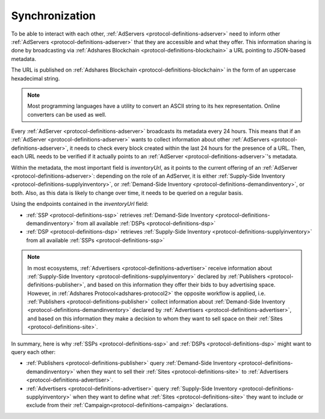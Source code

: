 Synchronization
===============

.. _protocol-synchronization:

To be able to interact with each other, :ref:`AdServers <protocol-definitions-adserver>` need to inform other :ref:`AdServers <protocol-definitions-adserver>` that they are accessible and what they offer. 
This information sharing is done by broadcasting via :ref:`Adshares Blockchain <protocol-definitions-blockchain>` a URL pointing to JSON-based metadata.

The URL is published on :ref:`Adshares Blockchain <protocol-definitions-blockchain>` in the form of an uppercase hexadecimal string.

.. note::
    Most programming languages have a utility to convert an ASCII string to its hex representation. Online converters can be used as well.

.. container:: protocol

    Every :ref:`AdServer <protocol-definitions-adserver>` broadcasts its metadata every 24 hours. 
    This means that if an :ref:`AdServer <protocol-definitions-adserver>` wants to collect information about other :ref:`AdServers <protocol-definitions-adserver>`, 
    it needs to check every block created within the last 24 hours for the presence of a URL. 
    Then, each URL needs to be verified if it actually points to an :ref:`AdServer <protocol-definitions-adserver>`'s metadata.

Within the metadata, the most important field is `inventoryUrl`, as it points to the current offering of an :ref:`AdServer <protocol-definitions-adserver>`: 
depending on the role of an AdServer, it is either :ref:`Supply-Side Inventory <protocol-definitions-supplyinventory>`, 
or :ref:`Demand-Side Inventory <protocol-definitions-demandinventory>`, or both. 
Also, as this data is likely to change over time, it needs to be queried on a regular basis.

.. container:: protocol

    Using the endpoints contained in the `inventoryUrl` field:

    * :ref:`SSP <protocol-definitions-ssp>` retrieves :ref:`Demand-Side Inventory <protocol-definitions-demandinventory>` from all available :ref:`DSPs <protocol-definitions-dsp>`
    * :ref:`DSP <protocol-definitions-dsp>` retrieves :ref:`Supply-Side Inventory <protocol-definitions-supplyinventory>` from all available :ref:`SSPs <protocol-definitions-ssp>`

.. note::
    In most ecosystems, :ref:`Advertisers <protocol-definitions-advertiser>` receive information about :ref:`Supply-Side Inventory <protocol-definitions-supplyinventory>` 
    declared by :ref:`Publishers <protocol-definitions-publisher>`, and based on this information they offer their bids to buy advertising space. 
    However, in :ref:`Adshares Protocol<adshares-protocol2>` the opposite workflow is applied, i.e. :ref:`Publishers <protocol-definitions-publisher>` 
    collect information about :ref:`Demand-Side Inventory <protocol-definitions-demandinventory>` declared by :ref:`Advertisers <protocol-definitions-advertiser>`, 
    and based on this information they make a decision to whom they want to sell space on their :ref:`Sites <protocol-definitions-site>`.

In summary, here is why :ref:`SSPs <protocol-definitions-ssp>` and :ref:`DSPs <protocol-definitions-dsp>` might want to query each other:

* :ref:`Publishers <protocol-definitions-publisher>` query :ref:`Demand-Side Inventory <protocol-definitions-demandinventory>` when they want to sell their :ref:`Sites <protocol-definitions-site>` to :ref:`Advertisers <protocol-definitions-advertiser>`.
* :ref:`Advertisers <protocol-definitions-advertiser>` query :ref:`Supply-Side Inventory <protocol-definitions-supplyinventory>` when they want to define what :ref:`Sites <protocol-definitions-site>` they want to include or exclude from their :ref:`Campaign<protocol-definitions-campaign>` declarations.
